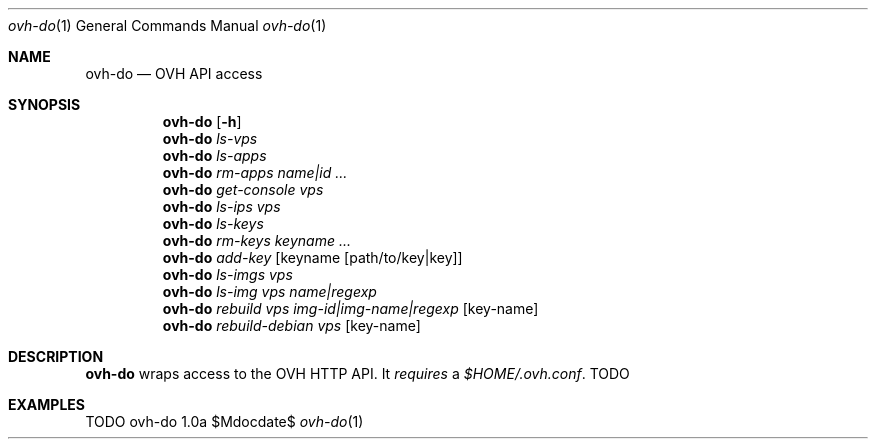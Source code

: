 .Dd $Mdocdate$
.Dt ovh-do 1
.Os ovh-do 1.0a
.Sh NAME
.Nm ovh-do
.Nd OVH API access
.Sh SYNOPSIS
.Nm
.Bk -words
.Op Fl h
.Ek
.Nm
.Bk -words
.Ar ls-vps
.Ek
.Nm
.Bk -words
.Ar ls-apps
.Ek
.Nm
.Bk -words
.Ar rm-apps
.Ar name|id ...
.Ek
.Nm
.Bk -words
.Ar get-console
.Ar vps
.Ek
.Nm
.Bk -words
.Ar ls-ips
.Ar vps
.Ek
.Nm
.Bk -words
.Ar ls-keys
.Ek
.Nm
.Bk -words
.Ar rm-keys
.Ar keyname ...
.Ek
.Nm
.Bk -words
.Ar add-key
.Op keyname Op path/to/key|key
.Ek
.Nm
.Bk -words
.Ar ls-imgs
.Ar vps
.Ek
.Nm
.Bk -words
.Ar ls-img
.Ar vps
.Ar name|regexp
.Ek
.Nm
.Bk -words
.Ar rebuild
.Ar vps
.Ar img-id|img-name|regexp
.Op key-name
.Ek
.Nm
.Bk -words
.Ar rebuild-debian
.Ar vps
.Op key-name
.Ek
.Sh DESCRIPTION
.Nm
wraps access to the OVH HTTP API. It
.Em requires
a
.Pa $HOME/.ovh.conf .
TODO
.Sh EXAMPLES
TODO
